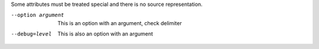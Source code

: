 Some attributes must be treated special and there is no source
representation.

--option argument   This is an option with an argument, check
  		    delimiter

--debug=level	    This is also an option with an argument
